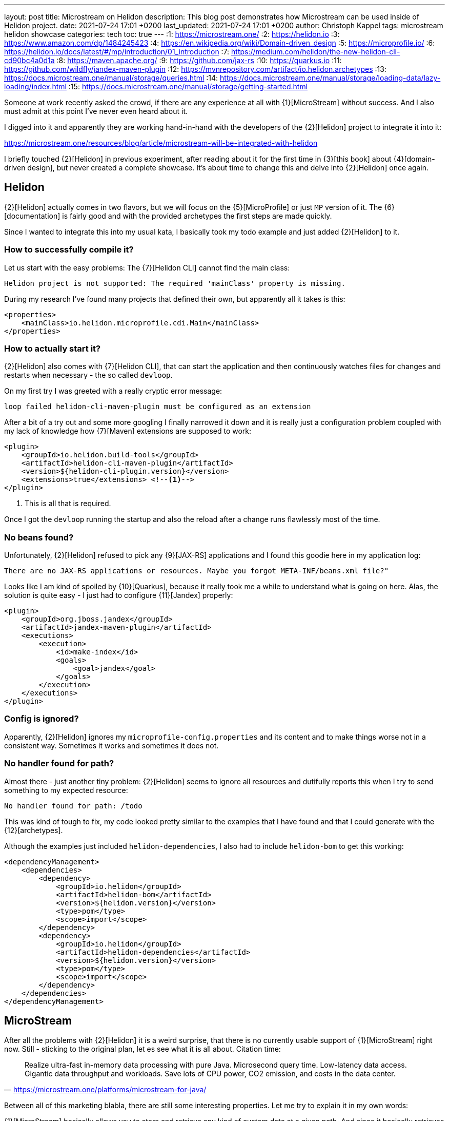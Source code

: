 ---
layout: post
title: Microstream on Helidon
description: This blog post demonstrates how Microstream can be used inside of Helidon project.
date: 2021-07-24 17:01 +0200
last_updated: 2021-07-24 17:01 +0200
author: Christoph Kappel
tags: microstream helidon showcase
categories: tech
toc: true
---
:1: https://microstream.one/
:2: https://helidon.io
:3: https://www.amazon.com/dp/1484245423
:4: https://en.wikipedia.org/wiki/Domain-driven_design
:5: https://microprofile.io/
:6: https://helidon.io/docs/latest/#/mp/introduction/01_introduction
:7: https://medium.com/helidon/the-new-helidon-cli-cd90bc4a0d1a
:8: https://maven.apache.org/
:9: https://github.com/jax-rs
:10: https://quarkus.io
:11: https://github.com/wildfly/jandex-maven-plugin
:12: https://mvnrepository.com/artifact/io.helidon.archetypes
:13: https://docs.microstream.one/manual/storage/queries.html
:14: https://docs.microstream.one/manual/storage/loading-data/lazy-loading/index.html
:15: https://docs.microstream.one/manual/storage/getting-started.html

Someone at work recently asked the crowd, if there are any experience at all with {1}[MicroStream]
without success.
And I also must admit at this point I've never even heard about it.

I digged into it and apparently they are working hand-in-hand with the developers of the
{2}[Helidon] project to integrate it into it:

<https://microstream.one/resources/blog/article/microstream-will-be-integrated-with-helidon>

I briefly touched {2}[Helidon] in previous experiment, after reading about it for the first time in
{3}[this book] about {4}[domain-driven design], but never created a complete showcase.
It's about time to change this and delve into {2}[Helidon] once again.

== Helidon

{2}[Helidon] actually comes in two flavors, but we will focus on the {5}[MicroProfile] or just `MP`
version of it.
The {6}[documentation] is fairly good and with the provided archetypes the first steps are made
quickly.

Since I wanted to integrate this into my usual kata, I basically took my todo example and just
added {2}[Helidon] to it.

=== How to successfully compile it?

Let us start with the easy problems: The {7}[Helidon CLI] cannot find the main class:

[source,log]
----
Helidon project is not supported: The required 'mainClass' property is missing.
----

During my research I've found many projects that defined their own, but apparently all it takes is
this:

[source,xml]
----
<properties>
    <mainClass>io.helidon.microprofile.cdi.Main</mainClass>
</properties>
----

=== How to actually start it?

{2}[Helidon] also comes with {7}[Helidon CLI], that can start the application and then continuously
watches files for changes and restarts when necessary - the so called `devloop`.

On my first try I was greeted with a really cryptic error message:

[source,log]
----
loop failed helidon-cli-maven-plugin must be configured as an extension
----

After a bit of a try out and some more googling I finally narrowed it down and it is really just a
configuration problem coupled with my lack of knowledge how {7}[Maven] extensions are supposed to
work:

[source,xml]
----
<plugin>
    <groupId>io.helidon.build-tools</groupId>
    <artifactId>helidon-cli-maven-plugin</artifactId>
    <version>${helidon-cli-plugin.version}</version>
    <extensions>true</extensions> <!--1-->
</plugin>
----
<1> This is all that is required.

Once I got the `devloop` running the startup and also the reload after a change runs flawlessly
most of the time.

=== No beans found?

Unfortunately, {2}[Helidon] refused to pick any {9}[JAX-RS] applications and I found this goodie
here in my application log:

[source,log]
----
There are no JAX-RS applications or resources. Maybe you forgot META-INF/beans.xml file?"
----

Looks like I am kind of spoiled by {10}[Quarkus], because it really took me a while to understand
what is going on here.
Alas, the solution is quite easy - I just had to configure {11}[Jandex] properly:

[source,xml]
----
<plugin>
    <groupId>org.jboss.jandex</groupId>
    <artifactId>jandex-maven-plugin</artifactId>
    <executions>
        <execution>
            <id>make-index</id>
            <goals>
                <goal>jandex</goal>
            </goals>
        </execution>
    </executions>
</plugin>
----

=== Config is ignored?

Apparently, {2}[Helidon] ignores my `microprofile-config.properties` and its content and to make
things worse not in a consistent way.
Sometimes it works and sometimes it does not.

=== No handler found for path?

Almost there - just another tiny problem: {2}[Helidon] seems to ignore all resources and dutifully
reports this when I try to send something to my expected resource:

[source,log]
----
No handler found for path: /todo
----

This was kind of tough to fix, my code looked pretty similar to the examples that I have found and
that I could generate with the {12}[archetypes].

Although the examples just included `helidon-dependencies`, I also had to include `helidon-bom` to
get this working:

[source,xml]
----
<dependencyManagement>
    <dependencies>
        <dependency>
            <groupId>io.helidon</groupId>
            <artifactId>helidon-bom</artifactId>
            <version>${helidon.version}</version>
            <type>pom</type>
            <scope>import</scope>
        </dependency>
        <dependency>
            <groupId>io.helidon</groupId>
            <artifactId>helidon-dependencies</artifactId>
            <version>${helidon.version}</version>
            <type>pom</type>
            <scope>import</scope>
        </dependency>
    </dependencies>
</dependencyManagement>
----

== MicroStream

After all the problems with {2}[Helidon] it is a weird surprise, that there is no currently usable
support of {1}[MicroStream] right now.
Still - sticking to the original plan, let es see what it is all about. Citation time:

[quote,'<https://microstream.one/platforms/microstream-for-java/>']
Realize ultra-fast in-memory data processing with pure Java. Microsecond query time. Low-latency
data access. Gigantic data throughput and workloads. Save lots of CPU power, CO2 emission, and
costs in the data center.

Between all of this marketing blabla, there are still some interesting properties.
Let me try to explain it in my own words:

{1}[MicroStream] basically allows you to store and retrieve any kind of custom data at a given path.
And since it basically retrieves the complete structure for you, there is no need for any kind of
special {13}[query] language; all basic operations, filters and so on still work.

If you want to store deep and nested data there is neat trick, {14}[lazy loading] can be used here
so it is just retrieved when really necessary.
My current example doesn't realy makes use of it, but the examples clearly state how this can be
done and what the obvious advantage of it is.

=== Getting started

Getting started is really easy and since the latest release `05.00.02-MS-GA` its even directly
available from {8}[Maven]. So since I cannot describe it any better:

<https://docs.microstream.one/manual/storage/getting-started.html>

== Conclusion

So this is combined post for two things, which I thought would work nicely along each other.
Unfortunately, there is still some way to go this combination.

{2}[Helidon] is pretty fast and once you really fixed some the initial problems adding features is
pretty straight forward.
There is a huge list of extensions and I am eager to test it in a real scenario.

{1}[MicroStream] is also really interesting, since you basically define the structure, the handling
is pretty easy and there is no additional set up required, like for any other database.
I currently don't have any ideas how to really make use of it, but I will surely keep it in the
back of my mind.

My showcase can be found here:

<https://github.com/unexist/showcase-microstream-helidon>

